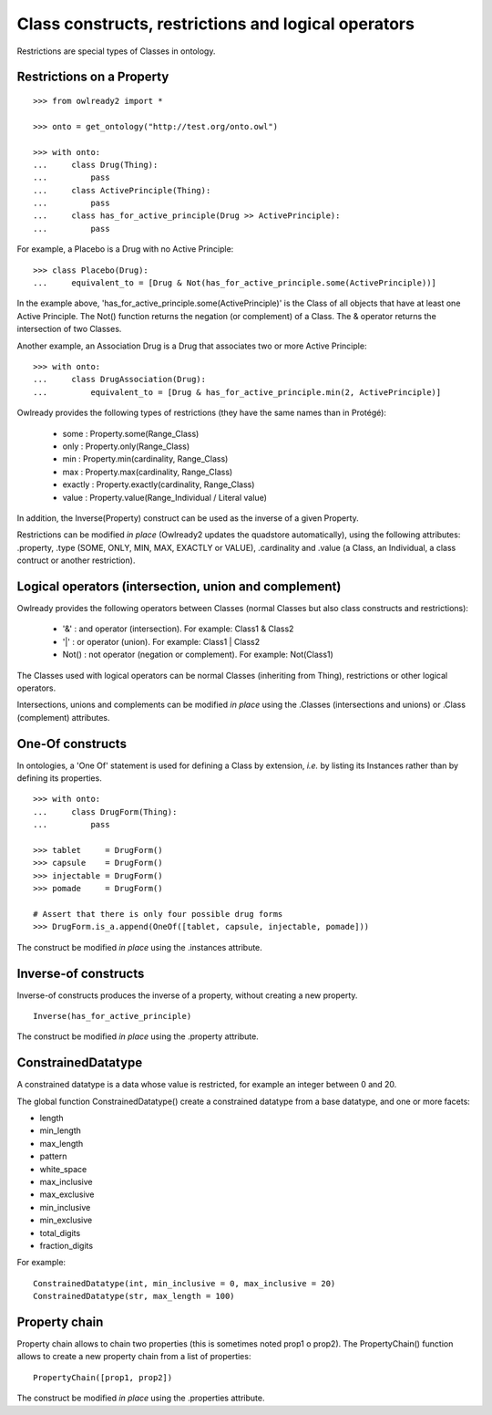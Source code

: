 Class constructs, restrictions and logical operators
====================================================

Restrictions are special types of Classes in ontology.

Restrictions on a Property
--------------------------

::

   >>> from owlready2 import *
   
   >>> onto = get_ontology("http://test.org/onto.owl")
   
   >>> with onto:
   ...     class Drug(Thing):
   ...         pass
   ...     class ActivePrinciple(Thing):
   ...         pass
   ...     class has_for_active_principle(Drug >> ActivePrinciple):
   ...         pass

For example, a Placebo is a Drug with no Active Principle:

::

   >>> class Placebo(Drug):
   ...     equivalent_to = [Drug & Not(has_for_active_principle.some(ActivePrinciple))]

In the example above, 'has_for_active_principle.some(ActivePrinciple)' is the Class of all
objects that have at least one Active Principle.
The Not() function returns the negation (or complement) of a Class.
The & operator returns the intersection of two Classes.

Another example, an Association Drug is a Drug that associates two or more Active Principle:

::

   >>> with onto:
   ...     class DrugAssociation(Drug):
   ...         equivalent_to = [Drug & has_for_active_principle.min(2, ActivePrinciple)]

Owlready provides the following types of restrictions (they have the same names than in Protégé):

 * some : Property.some(Range_Class)
 * only : Property.only(Range_Class)
 * min : Property.min(cardinality, Range_Class)
 * max : Property.max(cardinality, Range_Class)
 * exactly : Property.exactly(cardinality, Range_Class)
 * value : Property.value(Range_Individual / Literal value)

In addition, the Inverse(Property) construct can be used as the inverse of a given Property.

Restrictions can be modified *in place* (Owlready2 updates the quadstore automatically), using the
following attributes: .property, .type (SOME, ONLY, MIN, MAX, EXACTLY or VALUE), .cardinality
and .value (a Class, an Individual, a class contruct or another restriction).


Logical operators (intersection, union and complement)
------------------------------------------------------

Owlready provides the following operators between Classes
(normal Classes but also class constructs and restrictions):

 * '&' : and operator (intersection). For example: Class1 & Class2
 * '|' : or operator (union). For example: Class1 | Class2
 * Not() : not operator (negation or complement). For example: Not(Class1)

The Classes used with logical operators can be normal Classes (inheriting from Thing), restrictions or
other logical operators. 

Intersections, unions and complements can be modified *in place* using
the .Classes (intersections and unions) or .Class (complement) attributes.


One-Of constructs
-----------------

In ontologies, a 'One Of' statement is used for defining a Class by extension, *i.e.* by listing its Instances
rather than by defining its properties.

::
   
   >>> with onto:
   ...     class DrugForm(Thing):
   ...         pass
   
   >>> tablet     = DrugForm()
   >>> capsule    = DrugForm()
   >>> injectable = DrugForm()
   >>> pomade     = DrugForm()
   
   # Assert that there is only four possible drug forms
   >>> DrugForm.is_a.append(OneOf([tablet, capsule, injectable, pomade]))
   
The construct be modified *in place* using the .instances attribute.


Inverse-of constructs
---------------------

Inverse-of constructs produces the inverse of a property, without creating a new property.

::
   
   Inverse(has_for_active_principle)
   
The construct be modified *in place* using the .property attribute.


ConstrainedDatatype
-------------------

A constrained datatype is a data whose value is restricted, for example an integer between 0 and 20.

The global function ConstrainedDatatype() create a constrained datatype from a base datatype,
and one or more facets:

* length
* min_length
* max_length
* pattern
* white_space
* max_inclusive
* max_exclusive
* min_inclusive
* min_exclusive
* total_digits
* fraction_digits

For example:

::

   ConstrainedDatatype(int, min_inclusive = 0, max_inclusive = 20)
   ConstrainedDatatype(str, max_length = 100)
  

Property chain
--------------

Property chain allows to chain two properties (this is sometimes noted prop1 o prop2).
The PropertyChain() function allows to create a new property chain from a list of properties:

::
   
   PropertyChain([prop1, prop2])
   
The construct be modified *in place* using the .properties attribute.
